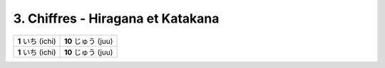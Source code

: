 =========================================
3. Chiffres - Hiragana et Katakana
=========================================

========================= =========================
**1** いち (ichi)          **10** じゅう (juu)
**1** いち (ichi)          **10** じゅう (juu)



========================= =========================